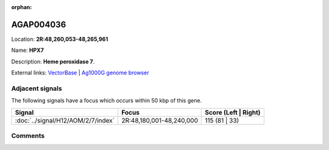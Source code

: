 :orphan:



AGAP004036
==========

Location: **2R:48,260,053-48,265,961**

Name: **HPX7**

Description: **Heme peroxidase 7**.

External links:
`VectorBase <https://www.vectorbase.org/Anopheles_gambiae/Gene/Summary?g=AGAP004036>`_ |
`Ag1000G genome browser <https://www.malariagen.net/apps/ag1000g/phase1-AR3/index.html?genome_region=2R:48260053-48265961#genomebrowser>`_



Adjacent signals
----------------

The following signals have a focus which occurs within 50 kbp of this gene.

.. cssclass:: table-hover
.. csv-table::
    :widths: auto
    :header: Signal,Focus,Score (Left | Right)

    :doc:`../signal/H12/AOM/2/7/index`, "2R:48,180,001-48,240,000", 115 (81 | 33)
    



Comments
--------


.. raw:: html

    <div id="disqus_thread"></div>
    <script>
    
    var disqus_config = function () {
        this.page.identifier = '/gene/{{ gene.id }}';
    };
    
    (function() { // DON'T EDIT BELOW THIS LINE
    var d = document, s = d.createElement('script');
    s.src = 'https://agam-selection-atlas.disqus.com/embed.js';
    s.setAttribute('data-timestamp', +new Date());
    (d.head || d.body).appendChild(s);
    })();
    </script>
    <noscript>Please enable JavaScript to view the <a href="https://disqus.com/?ref_noscript">comments.</a></noscript>



